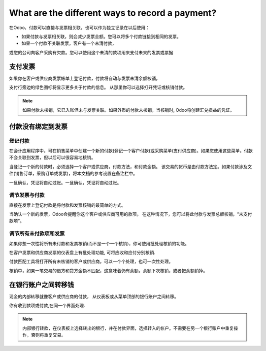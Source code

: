 ================================================
What are the different ways to record a payment?
================================================

在Odoo，付款可以直接与发票相关联，也可以作为独立记录在以后使用：

- 如果付款与发票相关联，则会减少发票金额。您可以将多个付款链接到相同的发票。

- 如果一个付款不关联发票，客户有一个未清付款，
或您的公司向客户采购有欠款。您可以使用这个未清的款项用来支付未来的发票或票据

支付发票
=================

如果你在客户或供应商发票帐单上登记付款，付款将自动与发票未清余额核销。

.. image:: ./media/recording01.png
  :align: center

支付行旁边的绿色图标将显示更多关于付款的信息。
从那里你可以选择打开凭证或核销付款。

.. note::

	如果付款未核销，它已入账但未与发票关联。如果外币的付款未核销，当核销时, Odoo将创建汇兑损益的凭证。

付款没有绑定到发票
===============================

登记付款
---------------------

在会计应用程序中，可在销售菜单中创建一个新的付款(登记一个客户付款)或采购菜单(支付供应商)。如果您使用这些菜单，付款不会关联到发票，但以后可以很容易地核销。

.. image:: ./media/recording02.png
  :align: center

当登记一个新的付款时，必须选择一个客户或供应商，付款方法，和付款金额。
该交易的货币是由付款方法定。如果付款涉及文件(销售订单，采购订单或发票)，将本文档的参考设置在备注栏中。

一旦确认，凭证将自动过账。一旦确认，凭证将自动过账。

调节发票与付款
----------------------------

直接在发票上登记付款是将付款和发票核销的最简单的方式。

当确认一个新的发票，Odoo会提醒你这个客户或供应商可用的款项。
在这种情况下，您可以将此付款与发票总额核销，“未支付款项”。

.. image:: ./media/recording03.png
  :align: center

调节所有未付款项和发票
------------------------------------------------------

如果你想一次性将所有未付款和发票核销(而不是一个一个核销)，你可使用批处理核销的功能。

在客户发票和供应商发票的仪表盘上有批处理功能, 可将应收和应付分别核销.


.. image:: ./media/recording04.png
  :align: center

付款匹配工具将打开所有未核销的客户或供应商，可以一个个处理，也可一次性处理。

.. image:: ./media/recording05.png
  :align: center

核销中，如果一笔交易的借方和贷方金额不匹配，这意味着仍有余额，余额下次核销，或者把余额销掉。

在银行账户之间转移钱
===================================================

现金的内部转移就像客户或供应商的付款，
从仪表板或从菜单顶部的银行账户之间转移。

.. image:: ./media/recording06.png
  :align: center

你有收到款项或付款,在同一个界面处理.

.. image:: ./media/recording07.png
  :align: center

.. note::

	内部银行转款，在仪表板上选择转出的银行，并在付款界面，选择转入的帐户。不需要在另一个银行账户中重复操作，否则将重复交易。


.. seealso::

	* :doc:`credit_cards`
	* :doc:`paypal`
	* :doc:`check`
	* :doc:`followup`

